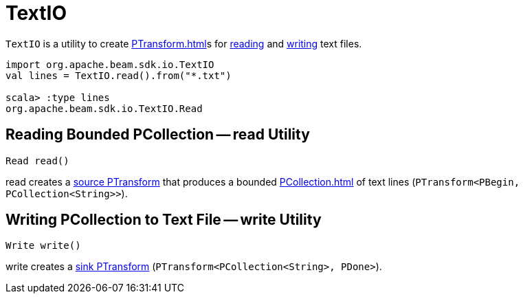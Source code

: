 = TextIO

`TextIO` is a utility to create xref:PTransform.adoc[]s for <<read, reading>> and <<write, writing>> text files.

[source,plain]
----
import org.apache.beam.sdk.io.TextIO
val lines = TextIO.read().from("*.txt")

scala> :type lines
org.apache.beam.sdk.io.TextIO.Read
----

== [[read]] Reading Bounded PCollection -- read Utility

[source,java]
----
Read read()
----

read creates a xref:PTransform.adoc#source[source PTransform] that produces a bounded xref:PCollection.adoc[] of text lines (`PTransform<PBegin, PCollection<String>>`).

== [[write]] Writing PCollection to Text File -- write Utility

[source,java]
----
Write write()
----

write creates a xref:PTransform.adoc#sink[sink PTransform] (`PTransform<PCollection<String>, PDone>`).
